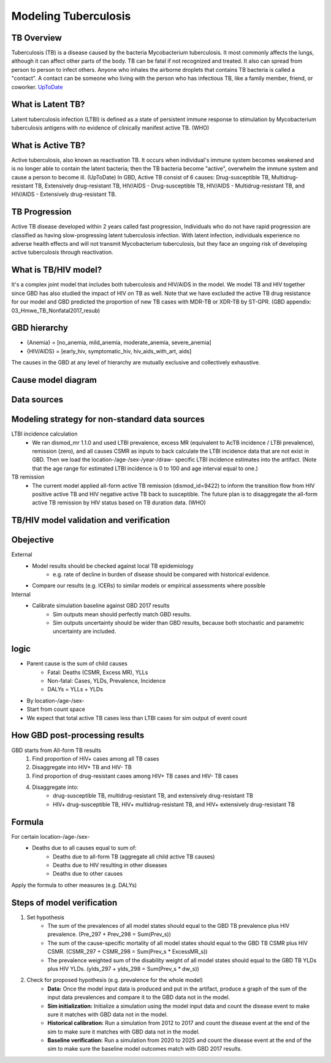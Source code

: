 .. _tuberculosis_model:

=====================
Modeling Tuberculosis
=====================

TB Overview
-----------
Tuberculosis (TB) is a disease caused by the bacteria Mycobacterium
tuberculosis. It most commonly affects the lungs, although it can affect
other parts of the body. TB can be fatal if not recognized and treated.
It also can spread from person to person to infect others. Anyone who 
inhales the airborne droplets that contains TB bacteria is called a "contact".
A contact can be someone who living with the person who has infectious TB,
like a family member, friend, or coworker. `UpToDate <https://www.uptodate.com/
contents/tuberculosis-beyond-the-basics>`_

What is Latent TB?
------------------
Latent tuberculosis infection (LTBI) is defined as a state of persistent
immune response to stimulation by Mycobacterium tuberculosis antigens with
no evidence of clinically manifest active TB. (WHO)

What is Active TB?
------------------
Active tuberculosis, also known as reactivation TB. It occurs when individual's
immune system becomes weakened and is no longer able to contain the latent bacteria;
then the TB bacteria become "active", overwhelm the immune system and cause a person
to become ill. (UpToDate) In GBD, Active TB consist of 6 causes: Drug-susceptible
TB, Multidrug-resistant TB, Extensively drug-resistant TB, HIV/AIDS - Drug-susceptible
TB, HIV/AIDS - Multidrug-resistant TB, and HIV/AIDS - Extensively drug-resistant TB.

TB Progression
--------------
Active TB disease developed within 2 years called fast progression, Individuals
who do not have rapid progression are classified as having slow-progressing latent
tuberculosis infection. With latent infection, individuals experience no adverse
health effects and will not transmit Mycobacterium tuberculosis, but they face
an ongoing risk of developing active tuberculosis through reactivation.

What is TB/HIV model?
---------------------
It's a complex joint model that includes both tuberculosis and HIV/AIDS in the model.
We model TB and HIV together since GBD has also studied the impact of HIV on TB as well.
Note that we have excluded the active TB drug resistance for our model and GBD predicted
the proportion of new TB cases with MDR-TB or XDR-TB by ST-GPR.
(GBD appendix: 03_Hmwe_TB_Nonfatal2017_resub)  

GBD hierarchy
-------------
.. csv-table:: **Hierarchy**
   :file: cause_hierarchy.csv
   :header-rows: 1

.. image:: cause_hierarchy.svg

- {Anemia} = [no_anemia, mild_anemia, moderate_anemia, severe_anemia]
- {HIV/AIDS} = [early_hiv, symptomatic_hiv, hiv_aids_with_art, aids]
The causes in the GBD at any level of hierarchy are mutually exclusive
and collectively exhaustive. 

Cause model diagram
------------------------
.. image:: joint_model_diagram.svg

Data sources
------------
.. csv-table:: **Abbreviations**
   :file: abbreviations.csv
   :header-rows: 1

.. csv-table:: **State Measures**
   :file: state_inputs.csv
   :header-rows: 1

.. csv-table:: **Transitions**
   :file: transitions.csv
   :header-rows: 1

Modeling strategy for non-standard data sources
-----------------------------------------------
LTBI incidence calculation
 - We ran dismod_mr 1.1.0 and used LTBI prevalence, excess MR (equivalent to 
   AcTB incidence / LTBI prevalence), remission (zero), and all causes CSMR as 
   inputs to back calculate the LTBI incidence data that are not exist in GBD. 
   Then we load the location-/age-/sex-/year-/draw- specific LTBI incidence 
   estimates into the artifact. (Note that the age range for estimated LTBI
   incidence is 0 to 100 and age interval equal to one.)
TB remission
 - The current model applied all-form active TB remission (dismod_id=9422)
   to inform the transition flow from HIV positive active TB and HIV negative
   active TB back to susceptible. The future plan is to disaggregate the all-form
   active TB remission by HIV status based on TB duration data. (WHO)

TB/HIV model validation and verification
----------------------------------------

Obejective
----------
External
	- Model results should be checked against local TB epidemiology
		- e.g. rate of decline in burden of disease should be compared
		  with historical evidence.
	- Compare our results (e.g. ICERs) to similar models or empirical
	  assessments where possible
Internal
	- Calibrate simulation baseline against GBD 2017 results
		- Sim outputs mean should perfectly match GBD results.
		- Sim outputs uncertainty should be wider than GBD results,
		  because both stochastic and parametric uncertainty are included.

logic
-----
- Parent cause is the sum of child causes
	- Fatal: Deaths (CSMR, Excess MR), YLLs
	- Non-fatal: Cases, YLDs, Prevalence, Incidence
	- DALYs = YLLs + YLDs
- By location-/age-/sex-
- Start from count space
- We expect that total active TB cases less than LTBI cases for sim output
  of event count

How GBD post-processing results
-------------------------------
GBD starts from All-form TB results
	1. Find proportion of HIV+ cases among all TB cases
	2. Disaggregate into HIV+ TB and HIV- TB
	3. Find proportion of drug-resistant cases among HIV+ TB cases
	   and HIV- TB cases
	4. Disaggregate into:
		- drug-susceptible TB, multidrug-resistant TB, and extensively
		  drug-resistant TB
		- HIV+ drug-susceptible TB, HIV+ multidrug-resistant TB,
		  and HIV+ extensively drug-resistant TB

Formula
-------
For certain location-/age-/sex-
	- Deaths due to all causes equal to sum of:
		- Deaths due to all-form TB (aggregate all child active TB causes)
		- Deaths due to HIV resulting in other diseases
		- Deaths due to other causes
Apply the formula to other measures (e.g. DALYs)

Steps of model verification
---------------------------
1. Set hypothesis
	- The sum of the prevalences of all model states should equal
	  to the GBD TB prevalence plus HIV prevalence. (Pre_297 + Prev_298
	  = Sum(Prev_s))
	- The sum of the cause-specific mortality of all model states
	  should equal to the GBD TB CSMR plus HIV CSMR. (CSMR_297 + 
	  CSMR_298 = Sum(Prev_s * ExcessMR_s))
	- The prevalence weighted sum of the disability weight of all model states
	  should equal to the GBD TB YLDs plus HIV YLDs. (ylds_297 + ylds_298 
	  = Sum(Prev_s * dw_s))
2. Check for proposed hypothesis (e.g. prevalence for the whole model)
	- **Data:** Once the model input data is produced and put in the artifact,
	  produce a graph of the sum of the input data prevalences and compare
	  it to the GBD data not in the model.
	- **Sim initialization:** Initialize a simulation using the model input data
	  and count the disease event to make sure it matches with GBD data 
	  not in the model.
	- **Historical calibration:** Run a simulation from 2012 to 2017 and count
	  the disease event at the end of the sim to make sure it matches with
	  GBD data not in the model.
	- **Baseline verification:** Run a simulation from 2020 to 2025 and count
	  the disease event at the end of the sim to make sure the baseline
	  model outcomes match with GBD 2017 results.

